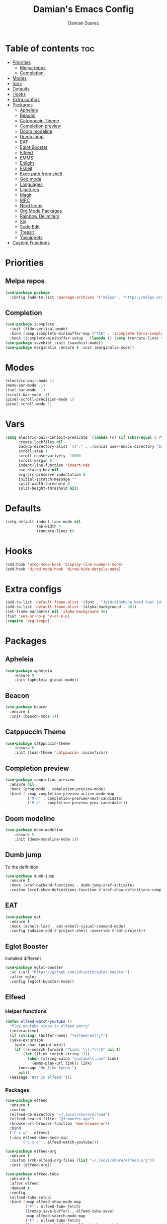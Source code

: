 #+title: Damian's Emacs Config
#+author: Damian Suarez

* Table of contents :toc:
- [[#priorities][Priorities]]
  - [[#melpa-repos][Melpa repos]]
  - [[#completion][Completion]]
- [[#modes][Modes]]
- [[#vars][Vars]]
- [[#defaults][Defaults]]
- [[#hooks][Hooks]]
- [[#extra-configs][Extra configs]]
- [[#packages][Packages]]
  - [[#apheleia][Apheleia]]
  - [[#beacon][Beacon]]
  - [[#catppuccin-theme][Catppuccin Theme]]
  - [[#completion-preview][Completion preview]]
  - [[#doom-modeline][Doom modeline]]
  - [[#dumb-jump][Dumb jump]]
  - [[#eat][EAT]]
  - [[#eglot-booster][Eglot Booster]]
  - [[#elfeed][Elfeed]]
  - [[#emms][EMMS]]
  - [[#enlight][Enlight]]
  - [[#eshell][Eshell]]
  - [[#exec-path-from-shell][Exec path from shell]]
  - [[#god-mode][God mode]]
  - [[#languages][Languages]]
  - [[#ligatures][Ligatures]]
  - [[#magit][Magit]]
  - [[#mpc][MPC]]
  - [[#nerd-icons][Nerd Icons]]
  - [[#org-mode-packages][Org Mode Packages]]
  - [[#rainbow-delimiters][Rainbow Delimiters]]
  - [[#sly][Sly]]
  - [[#sudo-edit][Sudo Edit]]
  - [[#treesit][Treesit]]
  - [[#yasnippets][Yasnippets]]
- [[#custom-functions][Custom Functions]]

* Priorities
** Melpa repos
#+begin_src emacs-lisp
(use-package package
  :config (add-to-list 'package-archives '("melpa" . "https://melpa.org/packages/") t))
#+end_src

** Completion
#+begin_src emacs-lisp
(use-package icomplete
  :init (fido-vertical-mode)
  :bind (:map icomplete-minibuffer-map ("TAB" . 'icomplete-force-complete))
  :hook (icomplete-minibuffer-setup . (lambda () (setq truncate-lines t))))
(use-package savehist :init (savehist-mode))
(use-package marginalia :ensure t :init (marginalia-mode))
#+end_src

* Modes
#+begin_src emacs-lisp
(electric-pair-mode 1)
(menu-bar-mode -1)
(tool-bar-mode -1)
(scroll-bar-mode -1)
(pixel-scroll-precision-mode 1)
(pixel-scroll-mode 1)
#+end_src

* Vars
#+begin_src emacs-lisp
(setq electric-pair-inhibit-predicate `(lambda (c) (if (char-equal c ?\<) t (,electric-pair-inhibit-predicate c)))
      create-lockfiles nil
      backup-directory-alist `(("." . ,(concat user-emacs-directory "backups")))
      scroll-step 1
      scroll-conservatively  10000
      scroll-margin 8
      indent-line-function 'insert-tab
      use-dialog-box nil
      org-src-preserve-indentation t
      initial-scratch-message ""
      split-width-threshold 0
      split-height-threshold nil)
#+end_src

* Defaults
#+begin_src emacs-lisp    
(setq-default indent-tabs-mode nil
              tab-width 4
              truncate-lines t)
#+end_src   

* Hooks
#+begin_src emacs-lisp    
(add-hook 'prog-mode-hook 'display-line-numbers-mode)
(add-hook 'dired-mode-hook 'dired-hide-details-mode)
#+end_src

* Extra configs
#+begin_src emacs-lisp    
(add-to-list 'default-frame-alist '(font . "JetBrainsMono Nerd Font 14"))
(add-to-list 'default-frame-alist '(alpha-background . 90))
(set-frame-parameter nil 'alpha-background 90)
(fset 'yes-or-no-p 'y-or-n-p)
(require 'org-tempo)
#+end_src

* Packages
** Apheleia
#+begin_src emacs-lisp    
(use-package apheleia 
    :ensure t 
    :init (apheleia-global-mode))
#+end_src

** Beacon
#+begin_src emacs-lisp
(use-package beacon
  :ensure t
  :init (beacon-mode 1))
#+end_src

** Catppuccin Theme
#+begin_src emacs-lisp    
(use-package catppuccin-theme 
    :ensure t 
    :init (load-theme 'catppuccin :noconfirm))
#+end_src

** Completion preview
#+begin_src emacs-lisp    
(use-package completion-preview
  :ensure nil
  :hook (prog-mode . completion-preview-mode)
  :bind ( :map completion-preview-active-mode-map
          ("M-n" . completion-preview-next-candidate)
          ("M-p" . completion-preview-prev-candidate))) 
#+end_src   

** Doom modeline
#+begin_src emacs-lisp    
(use-package doom-modeline 
    :ensure t 
    :init (doom-modeline-mode 1))
#+end_src

** Dumb jump
To the definition
#+begin_src emacs-lisp
(use-package dumb-jump
  :ensure t
  :hook (xref-backend-functions . dumb-jump-xref-activate)
  :custom (xref-show-definitions-function #'xref-show-definitions-completing-read))
#+end_src

** EAT
#+begin_src emacs-lisp    
(use-package eat 
  :ensure t
  :hook (eshell-load . eat-eshell-visual-command-mode)
  :config (advice-add #'project-shell :override #'eat-project))
#+end_src

** Eglot Booster
Installed different
#+begin_src emacs-lisp    
(use-package eglot-booster
  :vc (:url "https://github.com/jdtsmith/eglot-booster")
  :after eglot
  :config (eglot-booster-mode))
#+end_src

** Elfeed
*** Helper functions
#+begin_src emacs-lisp
(defun elfeed-watch-youtube ()
  "Play youtube video in elfeed entry"
  (interactive)
  (if (string= (buffer-name) "*elfeed-entry*")
  (save-excursion
    (goto-char (point-min))
    (if (re-search-forward "^Link: \\(.*\\)$" nil t)
        (let ((link (match-string 1)))
          (when (string-match "youtube\\.com" link)
            (emms-play-url link)) link)
      (message "No link found.")
      nil))
  (message "Not in elfeed!")))
#+end_src
*** Packages
#+begin_src emacs-lisp
(use-package elfeed
  :ensure t
  :custom
  (elfeed-db-directory "~/.local/share/elfeed")
  (elfeed-search-filter "@1-months-ago")
  (browse-url-browser-function 'eww-browse-url)
  :bind
  ("C-x w" . elfeed)
  (:map elfeed-show-mode-map
        ("C-c o" . elfeed-watch-youtube)))

(use-package elfeed-org
  :ensure t
  :custom (rmh-elfeed-org-files (list "~/.local/share/elfeed.org"))
  :init (elfeed-org))

(use-package elfeed-tube
  :ensure t
  :after elfeed
  :demand t
  :config
  (elfeed-tube-setup)
  :bind (:map elfeed-show-mode-map
         ("F" . elfeed-tube-fetch)
         ([remap save-buffer] . elfeed-tube-save)
         :map elfeed-search-mode-map
         ("F" . elfeed-tube-fetch)
         ([remap save-buffer] . elfeed-tube-save)))
#+end_src

** EMMS
#+begin_src emacs-lisp
(use-package emms
  :ensure t
  :init
  (require 'emms-setup)
  (require 'emms-player-mpv)
  (emms-all)
  (emms-default-players)
  :config
  (add-to-list 'emms-info-functions 'emms-info-mpd)
  (add-to-list 'emms-player-list 'emms-player-mpv)
  (emms-player-set emms-player-mpv
                   'regex
                   (rx (or (: "https://" (* nonl) "youtube.com" (* nonl))
                           (+ (? (or "https://" "http://")) (* nonl)
                              (regexp (eval (emms-player-simple-regexp "mp4" "mov" "wmv" "webm" "flv" "avi" "mkv"))))))))
#+end_src

** Enlight
#+begin_src emacs-lisp    
(use-package enlight
  :ensure t
  :config (setopt initial-buffer-choice #'enlight)
  :custom (enlight-content
           (concat
            (propertize "Welcome to emacs!" 'face 'highlight)
            "\n"
            (enlight-menu
             '(("Actions"
                ("Find file" find-file "f")
                ("Eshell" eshell "e")
	            ("Open projects" project-switch-project "p"))))
            "\n"
            (propertize "Esperanto word of the Day" 'face 'highlight)
            "\n"
            (with-temp-buffer
              (insert-file-contents "~/.local/share/esperanto")
              (let ((lines (split-string (buffer-string) "\n" t)))
                (nth (random (length lines)) lines))))))
#+end_src

** Eshell
*** Helper functions
#+begin_src emacs-lisp
;; Eshell has a bug so this should do it
(defun eshell-keys ()
  (keymap-local-set "C-p" 'eshell-previous-matching-input-from-input)
  (keymap-local-set "C-n" 'eshell-next-matching-input-from-input))

(defun shortened-path (path max-len)
  "Return a modified version of `path', replacing some components
  with single characters starting from the left to try and get
  the path down to `max-len'"
  (let* ((components (split-string (abbreviate-file-name path) "/"))
         (len (+ (1- (length components))
              (cl-reduce '+ components :key 'length)))
         (str ""))
    (while (and (> len max-len)
                (cdr components))
      (setq str (concat str (if (= 0 (length (car components)))
                                "/"
                              (string (elt (car components) 0) ?/)))
            len (- len (1- (length (car components))))
            components (cdr components)))
    (concat str (cl-reduce (lambda (a b) (concat a "/" b)) components))))
#+end_src
*** Config
#+begin_src emacs-lisp
(use-package eshell
  :ensure nil
  :init (require 'eshell)
  :custom
  (eshell-banner-message "")
  (eshell-prompt-function
  (lambda nil (concat "λ " (shortened-path (eshell/pwd) 40) (if (= (user-uid) 0) " # " " $ "))))
  :hook (eshell-mode . eshell-keys))

(use-package eshell-syntax-highlighting
  :ensure t
  :init (eshell-syntax-highlighting-global-mode))
#+end_src

** Exec path from shell
#+begin_src emacs-lisp    
(use-package exec-path-from-shell
  :ensure t
  :init (exec-path-from-shell-initialize))
#+end_src

** God mode
Not today RSI!
#+begin_src emacs-lisp
(use-package god-mode
  :ensure t
  :bind ("<escape>" . god-local-mode))
#+end_src


** Languages
#+begin_src emacs-lisp    
(use-package pyvenv :ensure t)
(use-package web-mode :ensure t)
(use-package emmet-mode 
    :ensure t 
    :hook tsx-ts-mode js-mode html-mode php-ts-mode)
#+end_src

** Ligatures
#+begin_src emacs-lisp
(use-package ligature
  :ensure t
  :config
  (ligature-set-ligatures 'prog-mode
                          '("--" "---" "==" "===" "!=" "!==" "=!=" "=:=" "=/=" "<=" ">=" "&&" "&&&" "&=" "++" "+++" "***" ";;" "!!"
                            "??" "???" "?:" "?." "?=" "<:" ":<" ":>" ">:" "<:<" "<>" "<<<" ">>>" "<<" ">>" "||" "-|" "_|_" "|-" "||-"
                            "|=" "||=" "##" "###" "####" "#{" "#[" "]#" "#(" "#?" "#_" "#_(" "#:" "#!" "#=" "^=" "<$>" "<$" "$>" "<+>"
                            "<+" "+>" "<*>" "<*" "*>" "</" "</>" "/>" "<!--" "<#--" "-->" "->" "->>" "<<-" "<-" "<=<" "=<<" "<<=" "<=="
                            "<=>" "<==>" "==>" "=>" "=>>" ">=>" ">>=" ">>-" ">-" "-<" "-<<" ">->" "<-<" "<-|" "<=|" "|=>" "|->" "<->"
                            "<~~" "<~" "<~>" "~~" "~~>" "~>" "~-" "-~" "~@" "[||]" "|]" "[|" "|}" "{|" "[<" ">]" "|>" "<|" "||>" "<||"
                            "|||>" "<|||" "<|>" "..." ".." ".=" "..<" ".?" "::" ":::" ":=" "::=" ":?" ":?>" "//" "///" "/*" "*/" "/="
                            "//=" "/==" "@_" "__" "???" "<:<" ";;;")) (global-ligature-mode t))
#+end_src

** Magit
#+begin_src emacs-lisp    
(use-package magit 
    :ensure t 
    :config (advice-add #'project-vc-dir :override #'magit)
    :custom epg-pinentry-mode 'loopback)
#+end_src

** MPC
#+begin_src emacs-lisp
(use-package mpc
  :ensure nil
  :bind (:map mpc-mode-map
   ("M-p" . windmove-up)
   ("M-n" . windmove-down)
   ("M-b" . windmove-left)
   ("M-f" . windmove-right)
   ("C-<return>" . mpc-play-at-point)
   ("<SPC>" . mpc-toggle-play)
   ("s" . mpc-toggle-shuffle)
   ("n" . next-line)
   ("p" . previous-line)
   ("f" . mpc-next)
   ("b" . mpc-prev)))
#+end_src

** Nerd Icons
*** Completion
#+begin_src emacs-lisp    
(use-package nerd-icons-completion 
    :ensure t 
    :init (nerd-icons-completion-mode))
#+end_src
*** Dired
#+begin_src emacs-lisp    
(use-package nerd-icons-dired 
    :ensure t 
    :hook (dired-mode . nerd-icons-dired-mode))
#+end_src

** Org Mode Packages
*** Auto Tangle
#+begin_src emacs-lisp    
(use-package org-auto-tangle
  :ensure t
  :defer t
  :hook (org-mode . org-auto-tangle-mode))
#+end_src

*** Table of contents
#+begin_src emacs-lisp    
(use-package toc-org
  :ensure t
  :commands toc-org-enable
  :hook (org-mode . toc-org-enable))
#+end_src

*** Modern
#+begin_src emacs-lisp    
(use-package org-modern
  :ensure t
  :init (global-org-modern-mode)
  :custom (org-modern-star 'replace))
#+end_src

** Rainbow Delimiters
#+begin_src emacs-lisp    
(use-package rainbow-delimiters 
    :ensure t 
    :hook prog-mode org-mode)
#+end_src

** Sly
#+begin_src emacs-lisp    
(use-package sly 
    :ensure t 
    :custom (inferior-lisp-program "ros -Q run"))
#+end_src

** Sudo Edit
#+begin_src emacs-lisp    
(use-package sudo-edit :ensure t)
#+end_src

** Treesit
#+begin_src emacs-lisp    
(use-package treesit-auto 
    :ensure t
    :custom (treesit-auto-install 'prompt) 
    :config (treesit-auto-add-to-auto-mode-alist 'all) (global-treesit-auto-mode))
#+end_src

** Yasnippets
#+begin_src emacs-lisp    
(use-package yasnippet :ensure t)
(use-package yasnippet-snippets 
    :ensure t 
    :after yasnippet 
    :config (yas-global-mode t))
#+end_src   

* Custom Functions
FUNctions
#+begin_src emacs-lisp
(defun watch-movie ()
  "Select a movie to play"
  (interactive)
  (let ((movie (completing-read "Movie: " (cddr (directory-files "~/mov")))))
    (emms-play-file (concat "~/mov/" movie))))
#+end_src
